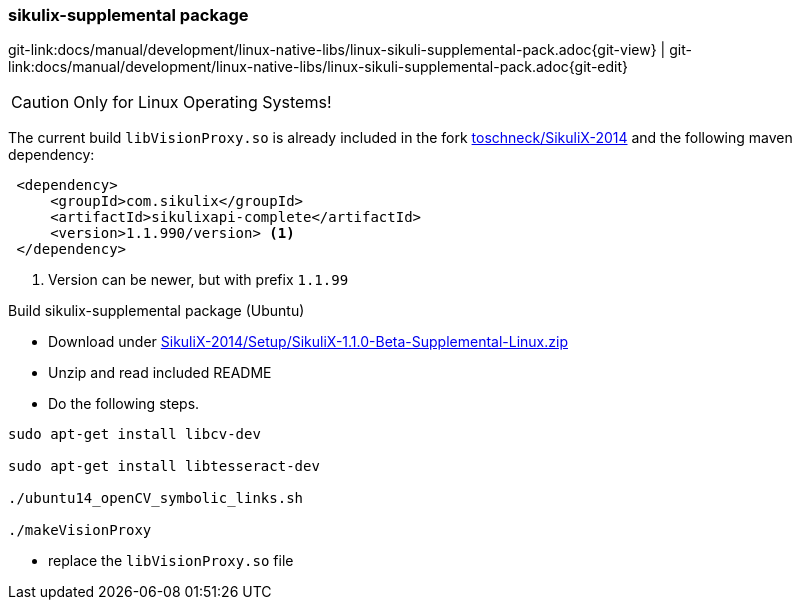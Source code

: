 
[[dev-sikuli-supplemental-pack]]
=== sikulix-supplemental package
[#git-edit-section]
:page-path: docs/manual/development/linux-native-libs/linux-sikuli-supplemental-pack.adoc
git-link:{page-path}{git-view} | git-link:{page-path}{git-edit}

CAUTION: Only for Linux Operating Systems!

The current build `libVisionProxy.so` is already included in the fork https://github.com/toschneck/SikuliX-2014[toschneck/SikuliX-2014] and the following maven dependency:

[source]
----
 <dependency>
     <groupId>com.sikulix</groupId>
     <artifactId>sikulixapi-complete</artifactId>
     <version>1.1.990/version> <1>
 </dependency>
----
<1> Version can be newer, but with prefix `1.1.99`

.Build sikulix-supplemental package (Ubuntu)

* Download under https://github.com/RaiMan/SikuliX-2014/blob/master/Setup/src/main/resources/SikuliX-1.1.0-Beta-Supplemental-Linux.zip[SikuliX-2014/Setup/SikuliX-1.1.0-Beta-Supplemental-Linux.zip]
* Unzip and read included README
* Do the following steps.

[source]
----
sudo apt-get install libcv-dev

sudo apt-get install libtesseract-dev

./ubuntu14_openCV_symbolic_links.sh

./makeVisionProxy 
----
* replace the `libVisionProxy.so` file
